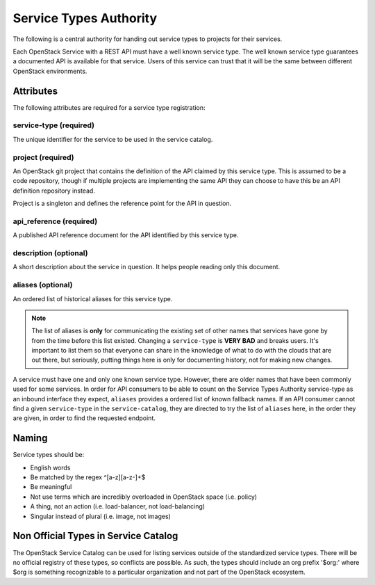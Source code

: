 =======================
Service Types Authority
=======================

The following is a central authority for handing out service types to
projects for their services.

Each OpenStack Service with a REST API must have a well known service type.
The well known service type guarantees a documented API is available
for that service. Users of this service can trust that it will be the
same between different OpenStack environments.

Attributes
==========

The following attributes are required for a service type registration:

service-type (required)
-----------------------

The unique identifier for the service to be used in the service catalog.

project (required)
------------------

An OpenStack git project that contains the definition of the API
claimed by this service type. This is assumed to be a code repository,
though if multiple projects are implementing the same API they can
choose to have this be an API definition repository instead.

Project is a singleton and defines the reference point for the API in
question.

api_reference (required)
------------------------

A published API reference document for the API identified by this
service type.

description (optional)
----------------------

A short description about the service in question. It helps people
reading only this document.

aliases (optional)
------------------

An ordered list of historical aliases for this service type.

.. note:: The list of aliases is **only** for communicating the existing
          set of other names that services have gone by from the time before
          this list existed. Changing a ``service-type`` is **VERY BAD** and
          breaks users. It's important to list them so that everyone can
          share in the knowledge of what to do with the clouds that are out
          there, but seriously, putting things here is only for documenting
          history, not for making new changes.

A service must have one and only one known service type. However,
there are older names that have been commonly used for some services. In
order for API consumers to be able to count on the Service Types Authority
service-type as an inbound interface they expect, ``aliases`` provides a
ordered list of known fallback names. If an API consumer cannot find a given
``service-type`` in the ``service-catalog``, they are directed to try the
list of ``aliases`` here, in the order they are given, in order to find
the requested endpoint.

Naming
======

Service types should be:

- English words
- Be matched by the regex ^[a-z][a-z-]+$
- Be meaningful
- Not use terms which are incredibly overloaded in OpenStack space
  (i.e. policy)
- A thing, not an action (i.e. load-balancer, not load-balancing)
- Singular instead of plural (i.e. image, not images)

Non Official Types in Service Catalog
=====================================

The OpenStack Service Catalog can be used for listing services outside
of the standardized service types. There will be no official registry
of these types, so conflicts are possible. As such, the types should
include an org prefix '$org:' where $org is something recognizable to
a particular organization and not part of the OpenStack ecosystem.
